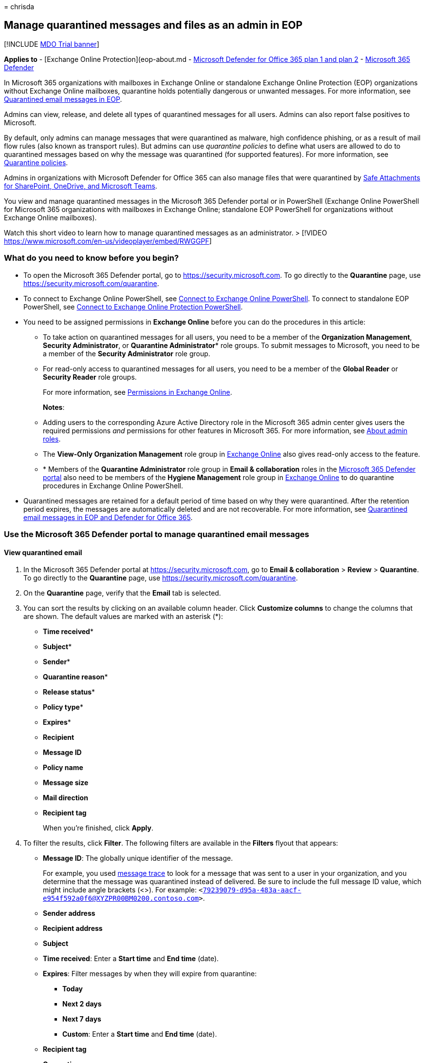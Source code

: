 = 
chrisda

== Manage quarantined messages and files as an admin in EOP

{empty}[!INCLUDE link:../includes/mdo-trial-banner.md[MDO Trial banner]]

*Applies to* - [Exchange Online Protection](eop-about.md -
link:defender-for-office-365.md[Microsoft Defender for Office 365 plan 1
and plan 2] - link:../defender/microsoft-365-defender.md[Microsoft 365
Defender]

In Microsoft 365 organizations with mailboxes in Exchange Online or
standalone Exchange Online Protection (EOP) organizations without
Exchange Online mailboxes, quarantine holds potentially dangerous or
unwanted messages. For more information, see
link:quarantine-about.md[Quarantined email messages in EOP].

Admins can view, release, and delete all types of quarantined messages
for all users. Admins can also report false positives to Microsoft.

By default, only admins can manage messages that were quarantined as
malware, high confidence phishing, or as a result of mail flow rules
(also known as transport rules). But admins can use _quarantine
policies_ to define what users are allowed to do to quarantined messages
based on why the message was quarantined (for supported features). For
more information, see link:quarantine-policies.md[Quarantine policies].

Admins in organizations with Microsoft Defender for Office 365 can also
manage files that were quarantined by
link:safe-attachments-for-spo-odfb-teams-about.md[Safe Attachments for
SharePoint&#44; OneDrive&#44; and Microsoft Teams].

You view and manage quarantined messages in the Microsoft 365 Defender
portal or in PowerShell (Exchange Online PowerShell for Microsoft 365
organizations with mailboxes in Exchange Online; standalone EOP
PowerShell for organizations without Exchange Online mailboxes).

Watch this short video to learn how to manage quarantined messages as an
administrator. > [!VIDEO
https://www.microsoft.com/en-us/videoplayer/embed/RWGGPF]

=== What do you need to know before you begin?

* To open the Microsoft 365 Defender portal, go to
https://security.microsoft.com. To go directly to the *Quarantine* page,
use https://security.microsoft.com/quarantine.
* To connect to Exchange Online PowerShell, see
link:/powershell/exchange/connect-to-exchange-online-powershell[Connect
to Exchange Online PowerShell]. To connect to standalone EOP PowerShell,
see
link:/powershell/exchange/connect-to-exchange-online-protection-powershell[Connect
to Exchange Online Protection PowerShell].
* You need to be assigned permissions in *Exchange Online* before you
can do the procedures in this article:
** To take action on quarantined messages for all users, you need to be
a member of the *Organization Management*, *Security Administrator*, or
*Quarantine Administrator** role groups. To submit messages to
Microsoft, you need to be a member of the *Security Administrator* role
group.
** For read-only access to quarantined messages for all users, you need
to be a member of the *Global Reader* or *Security Reader* role groups.
+
For more information, see
link:/exchange/permissions-exo/permissions-exo[Permissions in Exchange
Online].
+
*Notes*:
** Adding users to the corresponding Azure Active Directory role in the
Microsoft 365 admin center gives users the required permissions _and_
permissions for other features in Microsoft 365. For more information,
see link:../../admin/add-users/about-admin-roles.md[About admin roles].
** The *View-Only Organization Management* role group in
link:/Exchange/permissions-exo/permissions-exo#role-groups[Exchange
Online] also gives read-only access to the feature.
** * Members of the *Quarantine Administrator* role group in *Email &
collaboration* roles in the
link:++mdo-portal-permissions.md#email--collaboration-roles-in-the-microsoft-365-defender-portal++[Microsoft
365 Defender portal] also need to be members of the *Hygiene Management*
role group in
link:/Exchange/permissions-exo/permissions-exo#role-groups[Exchange
Online] to do quarantine procedures in Exchange Online PowerShell.
* Quarantined messages are retained for a default period of time based
on why they were quarantined. After the retention period expires, the
messages are automatically deleted and are not recoverable. For more
information, see link:quarantine-about.md[Quarantined email messages in
EOP and Defender for Office 365].

=== Use the Microsoft 365 Defender portal to manage quarantined email messages

==== View quarantined email

[arabic]
. In the Microsoft 365 Defender portal at
https://security.microsoft.com, go to *Email & collaboration* > *Review*
> *Quarantine*. To go directly to the *Quarantine* page, use
https://security.microsoft.com/quarantine.
. On the *Quarantine* page, verify that the *Email* tab is selected.
. You can sort the results by clicking on an available column header.
Click *Customize columns* to change the columns that are shown. The
default values are marked with an asterisk (*):
* *Time received**
* *Subject**
* *Sender**
* *Quarantine reason**
* *Release status**
* *Policy type**
* *Expires**
* *Recipient*
* *Message ID*
* *Policy name*
* *Message size*
* *Mail direction*
* *Recipient tag*
+
When you’re finished, click *Apply*.
. To filter the results, click *Filter*. The following filters are
available in the *Filters* flyout that appears:
* *Message ID*: The globally unique identifier of the message.
+
For example, you used link:message-trace-scc.md[message trace] to look
for a message that was sent to a user in your organization, and you
determine that the message was quarantined instead of delivered. Be sure
to include the full message ID value, which might include angle brackets
(<>). For example:
`<79239079-d95a-483a-aacf-e954f592a0f6@XYZPR00BM0200.contoso.com>`.
* *Sender address*
* *Recipient address*
* *Subject*
* *Time received*: Enter a *Start time* and *End time* (date).
* *Expires*: Filter messages by when they will expire from quarantine:
** *Today*
** *Next 2 days*
** *Next 7 days*
** *Custom*: Enter a *Start time* and *End time* (date).
* *Recipient tag*
* *Quarantine reason*:
** *Transport rule* (mail flow rule)
** *Bulk*
** *Spam*
** *Malware*: Anti-malware policies in EOP or Safe Attachments policies
in Defender for Office 365. The *Policy Type* value indicates which
feature was used.
** *Phishing*: The spam filter verdict was *Phishing* or anti-phishing
protection quarantined the message
(link:anti-phishing-policies-about.md#spoof-settings[spoof settings] or
link:anti-phishing-policies-about.md#impersonation-settings-in-anti-phishing-policies-in-microsoft-defender-for-office-365[impersonation
protection]).
** *High confidence phishing*
* *Recipient*: *All users* or *Only me*. End users can only manage
quarantined messages sent to them.
* *Release status*: Any of the following values:
** *Needs review*
** *Approved*
** *Denied*
** *Release requested*
** *Released*
* *Policy Type*: Filter messages by policy type:
** *Anti-malware policy*
** *Safe Attachments policy*
** *Anti-phishing policy*
** *Anti-spam policy*
** *Transport rule* (mail flow rule)
+
When you’re finished, click *Apply*. To clear the filters, click
image:../../media/m365-cc-sc-clear-filters-icon.png[Clear filters icon.]
*Clear filters*.
. Use the *Search* box and a corresponding value to find specific
messages. Wildcards aren’t supported. You can search by the following
values:
* Sender email address
* Subject. Use the entire subject of the message. The search is not
case-sensitive.
+
After you’ve entered the search criteria, press ENTER to filter the
results.
+
____
[!NOTE] The *Search* box on the main *Quarantine* page will search only
quarantined items in the current view, not the entire quarantine. To
search all quarantined items, use *Filter* and the resulting *Filters*
flyout.
____

After you find a specific quarantined message, select the message to
view details about it, and to take action on it (for example, view,
release, download, or delete the message).

===== View quarantined message details

When you select quarantined message from the list, the following
information is available in the details flyout that appears.

:::image type=``content''
source=``../../media/quarantine-message-details-flyout.png''
alt-text=``The details flyout of a quarantined message''
lightbox=``../../media/quarantine-message-details-flyout.png'':::

* *Message ID*: The globally unique identifier for the message.
Available in the *Message-ID* header field in the message header.
* *Sender address*
* *Received*: The date/time when the message was received.
* *Subject*
* *Quarantine reason*: Shows if a message has been identified as *Spam*,
*Bulk*, *Phish*, matched a mail flow rule (*Transport rule*), or was
identified as containing *Malware*.
* *Policy type*
* *Policy name*
* *Recipient count*
* *Recipients*: If the message contains multiple recipients, you need to
click *Preview message* or *View message header* to see the complete
list of recipients.
* *Recipient tag*: For more information, see
link:user-tags-about.md[User tags in Microsoft Defender for Office 365].
* *Expires*: The date/time when the message will be automatically and
permanently deleted from quarantine.
* *Released to*: All email addresses (if any) to which the message has
been released.
* *Not yet released to*: All email addresses (if any) to which the
message has not yet been released.

To take action on the message, see the next section.

____
[!NOTE] To remain in the details flyout, but change the quarantined
message that you’re looking at, use the up and down arrows at the top of
the flyout.

:::image type=``content''
source=``../../media/quarantine-message-details-flyout-up-down-arrows.png''
alt-text=``The up and down arrows in the details flyout of a quarantined
message''
lightbox=``../../media/quarantine-message-details-flyout-up-down-arrows.png'':::
____

==== Take action on quarantined email

After you select a quarantined message from the list, the following
actions are available in the details flyout:

:::image type=``content''
source=``../../media/quarantine-message-details-flyout-actions.png''
alt-text=``The Available actions in the details flyout of a quarantined
message''
lightbox=``../../media/quarantine-message-details-flyout-actions.png'':::

* image:../../media/m365-cc-sc-check-mark-icon.png[Release email icon.]
*Release email**: In the flyout pane that appears, configure the
following options:
** *Add sender to your organization’s allow list*: Select this option to
prevent messages from the sender from being quarantined.
** Choose one of the following options:
*** *Release to all recipients*
*** *Release to specific recipients*: Select the recipients in the
*Recipients* box that appears
** *Send a copy of this message to other recipients*: Select this option
and enter the recipient email addresses in the *Recipients* box that
appears.
+
____
[!NOTE] To send a copy of the message to other recipients, you must also
release the message at least one of the original recipients (select
*Release to all recipients* or *Release to specific recipients*).
____
** *Submit the message to Microsoft to improve detection (false
positive)*: This option is selected by default, and reports the
erroneously quarantined message to Microsoft as a false positive. If the
message was quarantined as spam, bulk, phishing, or containing malware,
the message is also reported to the Microsoft Spam Analysis Team.
Depending on the results of their analysis, the service-wide spam filter
rules might be adjusted to allow the message through.
** *Allow messages like this*: This option is turned off by default
(image:../../media/scc-toggle-off.png[Toggle off.]). Turn it on
(image:../../media/scc-toggle-on.png[Toggle on]) to temporarily prevent
messages with similar URLs, attachments, and other properties from being
quarantined. When you turn this option on, the following options are
available:
*** *Remove after*: Select how long you want to allow messages like
this. Select *1 day* to *30 days*. The default is 30.
*** *Optional note*: Enter a useful description for the allow.
+
When you’re finished, click *Release message*.
+
Notes about releasing messages:
** You can’t release a message to the same recipient more than once.
** Only recipients who haven’t received the message will appear in the
list of potential recipients.
** Only members of the *Security Administrators* role group can see and
use the *Submit the message to Microsoft to improve detection (false
positive)* and *Allow messages like this* options.
* image:../../media/m365-cc-sc-share-email-icon.png[Share email icon.]
*Share email*: In the flyout that appears, add one or more recipients to
receive a copy of the message. When you’re finished, click *Share*.

The following actions are available after you click
image:../../media/m365-cc-sc-more-actions-icon.png[More actions icon.]
*More actions*:

* image:../../media/m365-cc-sc-view-message-headers-icon.png[View
message headers icon.] *View message headers*: Choose this link to see
the message header text. The *Message header* flyout appears with the
following links:
** *Copy message header*: Click this link to copy the message header
(all header fields) to your clipboard.
** *Microsoft Message Header Analyzer*: To analyze the header fields and
values in depth, click this link to go to the Message Header Analyzer.
Paste the message header into the *Insert the message header you would
like to analyze* section (CTRL+V or right-click and choose *Paste*), and
then click *Analyze headers*.
* image:../../media/m365-cc-sc-preview-message-icon.png[Preview message
icon.] *Preview message*: In the flyout that appears, choose one of the
following tabs:
** *Source*: Shows the HTML version of the message body with all links
disabled.
** *Plain text*: Shows the message body in plain text.
* image:../../media/m365-cc-sc-delete-icon.png[Delete from quarantine
icon.] *Delete from quarantine*: After you click *Yes* in the warning
that appears, the message is immediately deleted without being sent to
the original recipients.
* image:../../media/m365-cc-sc-download-icon.png[Download email icon.]
*Download email*: In the flyout that appears, configure the following
settings:
** *Reason for downloading file*: Enter descriptive text.
** *Create password* and *Confirm password*: Enter a password that’s
required to open the downloaded message file.
+
When you’re finished, click *Download*, and then *Done* to save a local
copy of the message. The .eml message file is save in a compressed file
named Quarantined Messages.zip in your *Downloads* folder. If the .zip
file already exists, a number is appended to the filename (for example,
Quarantined Messages(1).zip).
* image:../../media/m365-cc-sc-block-sender-icon.png[Block sender icon.]
*Block sender*: Add the sender to the Blocked Senders list in *your*
mailbox. For more information, see
https://support.microsoft.com/office/b29fd867-cac9-40d8-aed1-659e06a706e4[Block
a mail sender].
* image:../../media/m365-cc-sc-create-icon.png[Submit only icon.]
*Submit only*: Reports the message to Microsoft for analysis. In the
flyout that appears, choose the following options:
** *Select the submission type*: *Email* (default), *URL*, or *File*.
** *Add the network message ID or upload the email file*: Select one of
the following options:
*** *Add the email network message ID* (default, with the corresponding
value in the box)
*** *Upload the email file (.msg or eml)*: Click *Browse files* to find
and select the .msg or .eml message file to submit.
** *Choose a recipient who had an issue*: Select one (preferred) or more
original recipients of the message to analyze the policies that were
applied to them.
** *Select a reason for submitting to Microsoft*: Choose one of the
following options:
*** *Should not have been blocked (false positive)* (default): The
following options are available:
**** *Allow messages like this*: This option is turned off by default
(image:../../media/scc-toggle-off.png[Toggle off.]). Turn it on
(image:../../media/scc-toggle-on.png[Toggle on]) to temporarily prevent
messages with similar URLs, attachments, and other properties from being
quarantined. When you turn this option on, the following options are
available:
***** *Remove after*: Select how long you want to allow messages like
this. Select *1 day* to *30 days*. The default is 30.
***** *Optional note*: Enter a useful description for the allow.
*** *Should have been blocked (false negative)*.
+
When you’re finished, click *Submit*.

* This option is not available for messages that have already been
released (the *Released status* value is *Released*).

If you don’t release or remove the message, it will be deleted after the
default quarantine retention period expires (as shown in the *Expires*
column).

____
[!NOTE] On a mobile device, the description text isn’t available on the
action icons.

:::image type=``content''
source=``../../media/quarantine-message-details-flyout-mobile-actions.png''
alt-text=``The details of a quarantined message with available actions
being highlighted''
lightbox=``../../media/quarantine-message-details-flyout-mobile-actions.png'':::

The icons in order and their corresponding descriptions are summarized
in the following table:

[width="100%",cols=">58%,42%",options="header",]
|===
|Icon |Description
|image:../../media/m365-cc-sc-check-mark-icon.png[Release email icon.]
|*Release email*

|image:../../media/m365-cc-sc-share-email-icon.png[Share email icon.]
|*Share email*

|image:../../media/m365-cc-sc-view-message-headers-icon.png[View message
headers icon.] |*View message headers*

|image:../../media/m365-cc-sc-preview-message-icon.png[Preview message
icon.] |*Preview message*

|image:../../media/m365-cc-sc-delete-icon.png[Delete from quarantine
icon.] |*Delete from quarantine*

|image:../../media/m365-cc-sc-download-icon.png[Download email icon.]
|*Download email*

|image:../../media/m365-cc-sc-block-sender-icon.png[Block sender icon.]
|*Block sender*

|image:../../media/m365-cc-sc-create-icon.png[Submit only icon.]
|*Submit only*
|===
____

===== Take action on multiple quarantined email messages

When you select multiple quarantined messages in the list (up to 100) by
clicking in the blank area to the left of the first column, the *Bulk
actions* drop down list appears where you can take the following
actions:

:::image type=``content''
source=``../../media/quarantine-message-bulk-actions.png''
alt-text=``The Bulk actions drop-down list for messages in quarantine''
lightbox=``../../media/quarantine-message-bulk-actions.png'':::

* image:../../media/m365-cc-sc-check-mark-icon.png[Release email icon.]
*Release messages*: Releases messages to all recipients. In the flyout
that appears, you can choose the following options, which are the same
as when you release a single message:
** *Add sender to your organization’s allow list*
** *Send a copy of this message to other recipients*
** *Submit the message to Microsoft to improve detection (false
positive)*
** *Allow messages like this*:
*** *Remove after*: *1 day* to *30 days*
*** *Optional note*
+
When you’re finished, click *Release message*.
+
____
[!NOTE] Consider the following scenario: john@gmail.com sends a message
to faith@contoso.com and john@subsidiary.contoso.com. Gmail bifurcates
this message into two copies that are both routed to quarantine as
phishing in Microsoft. An admin releases both of these messages to
admin@contoso.com. The first released message that reaches the admin
mailbox is delivered. The second released message is identified as
duplicate delivery and is skipped. Message are identified as duplicates
if they have the same message ID and received time.
____
* image:../../media/m365-cc-sc-delete-icon.png[Delete from quarantine
icon.] *Delete messages*: After you click *Yes* in the warning that
appears, the messages are immediately removed from quarantine without
being sent to the original recipients.
* image:../../media/m365-cc-sc-download-icon.png[Download email icon.]
*Download messages*
* image:../../media/m365-cc-sc-create-icon.png[Submit only icon.]
*Submit only*

=== Use the Microsoft 365 Defender portal to manage quarantined files in Defender for Office 365

____
[!NOTE] The procedures for quarantined files in this section are
available only to Microsoft Defender for Office 365 Plan 1 or Plan 2
subscribers.
____

In organizations with Defender for Office 365, admins can manage files
that were quarantined by Safe Attachments for SharePoint, OneDrive, and
Microsoft Teams. To enable protection for these files, see
link:safe-attachments-for-spo-odfb-teams-configure.md[Turn on Safe
Attachments for SharePoint&#44; OneDrive&#44; and Microsoft Teams].

____
[!NOTE] Files quarantined in SharePoint or OneDrive are removed fom
quarantine after 30 days, but the blocked files remain in SharePoint or
OneDrive in the blocked state.
____

==== View quarantined files

[arabic]
. In the Microsoft 365 Defender portal at
https://security.microsoft.com, go to *Email & collaboration* > *Review*
> *Quarantine*. To go directly to the *Quarantine* page, use
https://security.microsoft.com/quarantine.
. On the *Quarantine* page, select the *Files* tab (*Email* is the
default tab).
. You can sort the results by clicking on an available column header.
Click *Customize columns* to change the columns that are shown. The
default columns are marked with an asterisk (*):
* *User**
* *Location**
* *Attachment filename**
* *File URL**
* *File Size*
* *Release status**
* *Expires**
* *Detected by*
* *Modified by time*
+
When you’re finished, click *Apply* or *Cancel*.
. To filter the results, click *Filter*. The following filters are
available in the *Filters* flyout that appears:
* *Time received*: *Start time* and *End time* (date).
* *Expires*: *Start time* and *End time* (date).
* *Quarantine reason*: The only available value is *Malware*.
* *Policy type*
+
When you’re finished, click *Apply* or *Cancel*.

After you find a specific quarantined file, select the file to view
details about it, and to take action on it (for example, view, release,
download, or delete the file).

===== View quarantined file details

When you select a quarantined file from the list, the following
information is available in the details flyout that opens:

:::image type=``content''
source=``../../media/quarantine-file-details-flyout.png'' alt-text=``The
details flyout of a quarantined file''
lightbox=``../../media/quarantine-file-details-flyout.png'':::

* *File Name*
* *File URL*: URL that defines the location of the file (for example, in
SharePoint Online).
* *Malicious content detected on* The date/time the file was
quarantined.
* *Expires*: The date when the file will be deleted from quarantine.
* *Detected by*
* *Released?*
* *Malware Name*
* *Document ID*: A unique identifier for the document.
* *File Size*: In kilobytes (KB).
* *Organization* Your organization’s unique ID.
* *Last modified*
* *Modified By*: The user who last modified the file.
* *Secure Hash Algorithm 256-bit (SHA-256) value*: You can use this hash
value to identify the file in other reputation stores or in other
locations in your environment.

To take action on the file, see the next section.

____
[!NOTE] To remain in the details flyout, but change the quarantined file
that you’re looking at, use the up and down arrows at the top of the
flyout.

:::image type=``content''
source=``../../media/quarantine-file-details-flyout-up-down-arrows.png''
alt-text=``The up and down arrows in the details flyout of quarantined
files''
lightbox=``../../media/quarantine-file-details-flyout-up-down-arrows.png'':::
____

==== Take action on quarantined files

After you select a quarantined file from the list, the following actions
are available in the details flyout:

:::image type=``content''
source=``../../media/quarantine-file-details-flyout-actions.png''
alt-text=``The actions in the details flyout of a quarantined file''
lightbox=``../../media/quarantine-file-details-flyout-actions.png'':::

* image:../../media/m365-cc-sc-check-mark-icon.png[Release file icon.]
*Release file**: In the flyout pane that appears, turn on or turn off
*Report files to Microsoft for analysis*, and then click *Release*.
* image::../../media/m365-cc-sc-check-mark-icon.png[Release file icon.]
* image:../../media/m365-cc-sc-download-icon.png[Download file icon.]
*Download file*: In the flyout that appears, select *I understand the
risks from downloading this file*, and then click *Download* to save a
local copy of the file.
* image:../../media/m365-cc-sc-delete-icon.png[Delete from quarantine
icon.] *Delete from quarantine*: After you click *Yes* in the warning
that appears, the file is immediately deleted.
* image:../../media/m365-cc-sc-block-sender-icon.png[Block sender icon.]
*Block sender*: Add the sender to the Blocked Senders list in *your*
mailbox. For more information, see
https://support.microsoft.com/office/b29fd867-cac9-40d8-aed1-659e06a706e4[Block
a mail sender].

* This option is not available for files that have already been released
(the *Released status* value is *Released*).

If you don’t release or remove the file, it will be deleted after the
default quarantine retention period expires (as shown in the *Expires*
column).

===== Take action on multiple quarantined files

When you select multiple quarantined files in the list (up to 100) by
clicking in the blank area to the left of the *Subject* column, the
*Bulk actions* drop down list appears where you can take the following
actions:

:::image type=``content''
source=``../../media/quarantine-file-bulk-actions.png'' alt-text=``The
Bulk actions drop down list for files in quarantine''
lightbox=``../../media/quarantine-file-bulk-actions.png'':::

* image:../../media/m365-cc-sc-check-mark-icon.png[Release file icon.]
*Release file*: In the flyout pane that appears, turn on or turn off
*Report files to Microsoft for analysis*, and then click *Release*.
* image:../../media/m365-cc-sc-delete-icon.png[Delete from quarantine
icon.] *Delete from quarantine*: After you click *Yes* in the warning
that appears, the file is immediately deleted.
* image:../../media/m365-cc-sc-download-icon.png[Download file icon.]
*Download file*: In the flyout that appears, select *I understand the
risks from downloading this file*, and then click *Download* to save a
local copy of the file.

=== Use Exchange Online PowerShell or standalone EOP PowerShell to view and manage quarantined messages and files

The cmdlets that you use to view and manage messages and files in
quarantine are described in the following list:

* link:/powershell/module/exchange/delete-quarantinemessage[Delete-QuarantineMessage]
* link:/powershell/module/exchange/export-quarantinemessage[Export-QuarantineMessage]
* link:/powershell/module/exchange/get-quarantinemessage[Get-QuarantineMessage]
* link:/powershell/module/exchange/preview-quarantinemessage[Preview-QuarantineMessage]:
Note that this cmdlet is only for messages, not quarantined files from
Safe Attachments for SharePoint, OneDrive, and Microsoft Teams.
* link:/powershell/module/exchange/release-quarantinemessage[Release-QuarantineMessage]

=== For more information

link:quarantine-faq.yml[Quarantined messages FAQ]
